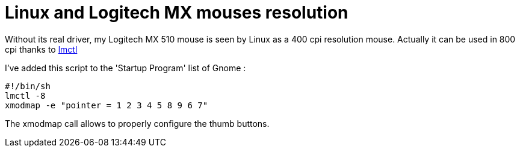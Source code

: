 = Linux and Logitech MX mouses resolution

Without its real driver, my Logitech MX 510 mouse is seen by Linux as a 400 cpi resolution mouse. Actually it can be used in 800 cpi thanks to link:http://www.bedroomlan.org/~alexios/coding_lmctl.html[lmctl]



I've added this script to the 'Startup Program' list of Gnome :



[source,bash]
----
#!/bin/sh
lmctl -8
xmodmap -e "pointer = 1 2 3 4 5 8 9 6 7"

----


The xmodmap call allows to properly configure the thumb buttons.